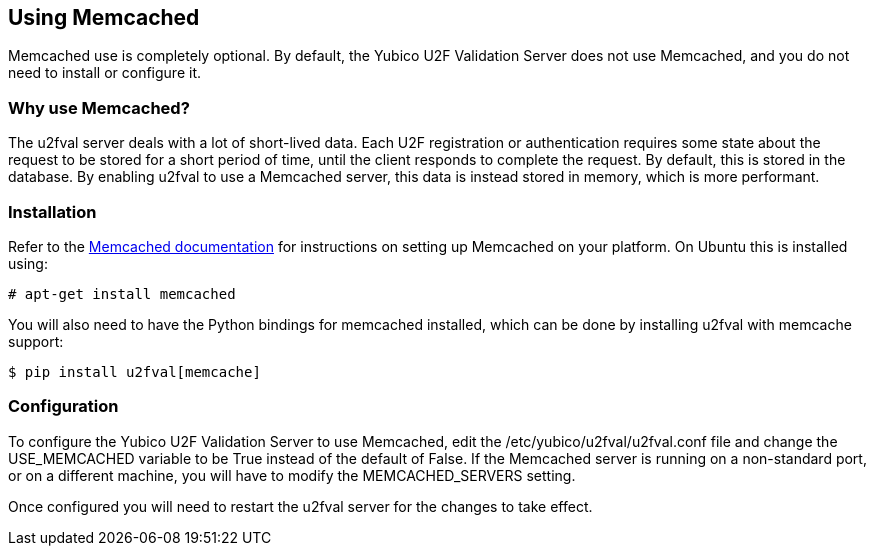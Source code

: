 == Using Memcached ==
Memcached use is completely optional. By default, the Yubico U2F Validation
Server does not use Memcached, and you do not need to install or configure it.

=== Why use Memcached? ===
The u2fval server deals with a lot of short-lived data. Each U2F registration
or authentication requires some state about the request to be stored for a
short period of time, until the client responds to complete the request. By
default, this is stored in the database. By enabling u2fval to use a Memcached
server, this data is instead stored in memory, which is more performant.

=== Installation ===
Refer to the https://memcached.org[Memcached documentation] for instructions on
setting up Memcached on your platform. On Ubuntu this is installed using:

  # apt-get install memcached

You will also need to have the Python bindings for memcached installed, which
can be done by installing u2fval with memcache support:

  $ pip install u2fval[memcache]

=== Configuration ===
To configure the Yubico U2F Validation Server to use Memcached, edit the
/etc/yubico/u2fval/u2fval.conf file and change the USE_MEMCACHED variable to be
True instead of the default of False. If the Memcached server is running on a
non-standard port, or on a different machine, you will have to modify the
MEMCACHED_SERVERS setting.

Once configured you will need to restart the u2fval server for the changes to
take effect.
